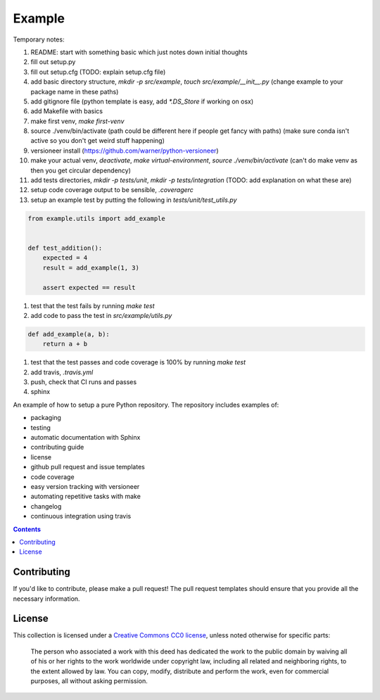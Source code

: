 Example
=======

.. sec-begin-index

Temporary notes:

#. README: start with something basic which just notes down initial thoughts
#. fill out setup.py
#. fill out setup.cfg (TODO: explain setup.cfg file)
#. add basic directory structure, `mkdir -p src/example`, `touch src/example/__init__.py` (change example to your package name in these paths)
#. add gitignore file (python template is easy, add `*.DS_Store` if working on osx)
#. add Makefile with basics
#. make first venv, `make first-venv`
#. source ./venv/bin/activate (path could be different here if people get fancy with paths) (make sure conda isn't active so you don't get weird stuff happening)
#. versioneer install (https://github.com/warner/python-versioneer)
#. make your actual venv, `deactivate`, `make virtual-environment`, `source ./venv/bin/activate` (can't do make venv as then you get circular dependency)
#. add tests directories, `mkdir -p tests/unit`, `mkdir -p tests/integration` (TODO: add explanation on what these are)
#. setup code coverage output to be sensible, `.coveragerc`
#. setup an example test by putting the following in `tests/unit/test_utils.py`

.. code-block:: python

    from example.utils import add_example


    def test_addition():
        expected = 4
        result = add_example(1, 3)

        assert expected == result

#. test that the test fails by running `make test`
#. add code to pass the test in `src/example/utils.py`

.. code-block:: python

    def add_example(a, b):
        return a + b

#. test that the test passes and code coverage is 100% by running `make test`
#. add travis, `.travis.yml`
#. push, check that CI runs and passes

#. sphinx

An example of how to setup a pure Python repository.
The repository includes examples of:

- packaging
- testing
- automatic documentation with Sphinx
- contributing guide
- license
- github pull request and issue templates
- code coverage
- easy version tracking with versioneer
- automating repetitive tasks with make
- changelog
- continuous integration using travis

.. sec-end-index

.. contents:: :depth: 2

Contributing
------------

If you'd like to contribute, please make a pull request!
The pull request templates should ensure that you provide all the necessary information.

.. sec-begin-license

License
-------

This collection is licensed under a `Creative Commons CC0 license <https://creativecommons.org/publicdomain/zero/1.0/>`_,
unless noted otherwise for specific parts:

    The person who associated a work with this deed has dedicated the work to the
    public domain by waiving all of his or her rights to the work worldwide under
    copyright law, including all related and neighboring rights, to the extent allowed
    by law. You can copy, modify, distribute and perform the work, even for commercial
    purposes, all without asking permission.

.. sec-end-license
